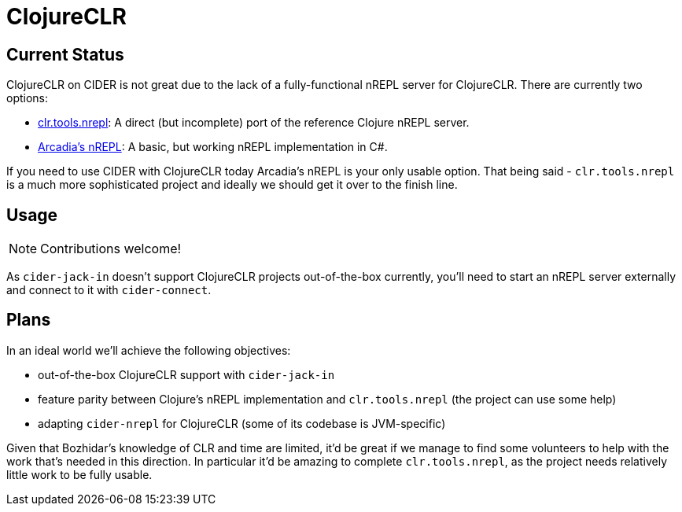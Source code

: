 = ClojureCLR

== Current Status

ClojureCLR on CIDER is not great due to the lack of a fully-functional nREPL
server for ClojureCLR. There are currently two options:

- https://github.com/clojure/clr.tools.nrepl[clr.tools.nrepl]: A direct (but incomplete) port of the reference Clojure nREPL server.
- https://github.com/arcadia-unity/Arcadia/blob/master/Editor/NRepl.cs[Arcadia's nREPL]: A basic, but working nREPL implementation in C#.

If you need to use CIDER with ClojureCLR today Arcadia's nREPL is your only usable option. That being said - `clr.tools.nrepl` is a much
more sophisticated project and ideally we should get it over to the finish line.

== Usage

NOTE: Contributions welcome!

As `cider-jack-in` doesn't support ClojureCLR projects out-of-the-box currently, you'll need to start an nREPL server externally and
connect to it with `cider-connect`.

== Plans

In an ideal world we'll achieve the following objectives:

- out-of-the-box ClojureCLR support with `cider-jack-in`
- feature parity between Clojure's nREPL implementation and `clr.tools.nrepl` (the project can use some help)
- adapting `cider-nrepl` for ClojureCLR (some of its codebase is JVM-specific)

Given that Bozhidar's knowledge of CLR and time are limited, it'd be great if we manage to find some volunteers to help with the
work that's needed in this direction. In particular it'd be amazing to complete `clr.tools.nrepl`, as the project needs relatively
little work to be fully usable.
